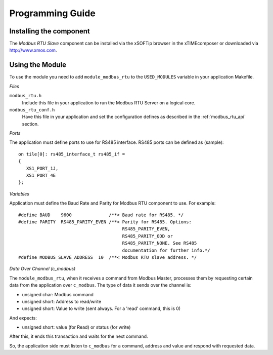 Programming Guide=================Installing the component------------------------The *Modbus RTU Slave* component can be installed via the xSOFTip browser in the xTIMEcomposer or downloaded via http://www.xmos.com.Using the Module----------------To use the module you need to add ``module_modbus_rtu`` to the ``USED_MODULES`` variable in your application Makefile.*Files*``modbus_rtu.h``   Include this file in your application to run the Modbus RTU Server on a logical core.``modbus_rtu_conf.h``   Have this file in your application and set the configuration defines as described in the :ref:`modbus_rtu_api` section.*Ports*The application must define ports to use for RS485 interface. RS485 ports can be defined as (sample)::    on tile[0]: rs485_interface_t rs485_if =   {      XS1_PORT_1J,      XS1_PORT_4E   };  *Variables*Application must define the Baud Rate and Parity for Modbus RTU component to use. For example::   #define BAUD    9600              /**< Baud rate for RS485. */   #define PARITY  RS485_PARITY_EVEN /**< Parity for RS485. Options:                                          RS485_PARITY_EVEN,                                          RS485_PARITY_ODD or                                          RS485_PARITY_NONE. See RS485                                          documentation for further info.*/   #define MODBUS_SLAVE_ADDRESS  10  /**< Modbus RTU slave address. */   *Data Over Channel (c_modbus)*The ``module_modbus_rtu``, when it receives a command from Modbus Master, processes them by requesting certain data from the application over ``c_modbus``. The type of data it sends over the channel is:- unsigned char: Modbus command- unsigned short: Address to read/write- unsigned short: Value to write (sent always. For a 'read' command, this is 0)And expects:- unsigned short: value (for Read) or status (for write) After this, it ends this transaction and waits for the next command. So, the application side must listen to ``c_modbus`` for a command, address and value and respond with requested data.   